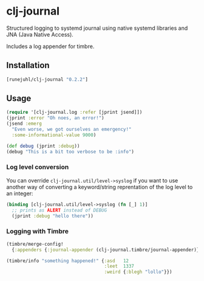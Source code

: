 * clj-journal

Structured logging to systemd journal using native systemd libraries and JNA
(Java Native Access).

Includes a log appender for timbre.

** Installation

#+BEGIN_SRC clojure
  [runejuhl/clj-journal "0.2.2"]
#+END_SRC

** Usage

#+BEGIN_SRC clojure
  (require '[clj-journal.log :refer [jprint jsend]])
  (jprint :error "Oh noes, an error!")
  (jsend :emerg
    "Even worse, we got ourselves an emergency!"
    :some-informational-value 9000)

  (def debug (jprint :debug))
  (debug "This is a bit too verbose to be :info")
#+END_SRC

*** Log level conversion

You can override =clj-journal.util/level->syslog= if you want to use another way
of converting a keyword/string reprentation of the log level to an integer:

#+BEGIN_SRC clojure
  (binding [clj-journal.util/level->syslog (fn [_] 1)]
    ;; prints as ALERT instead of DEBUG
    (jprint :debug "hello there"))
#+END_SRC

*** Logging with Timbre

#+BEGIN_SRC clojure
  (timbre/merge-config!
    {:appenders {:journal-appender (clj-journal.timbre/journal-appender)}})

  (timbre/info "something happened!" {:asd   12
                                      :leet  1337
                                      :weird {:blegh "lollo"}})
#+END_SRC
